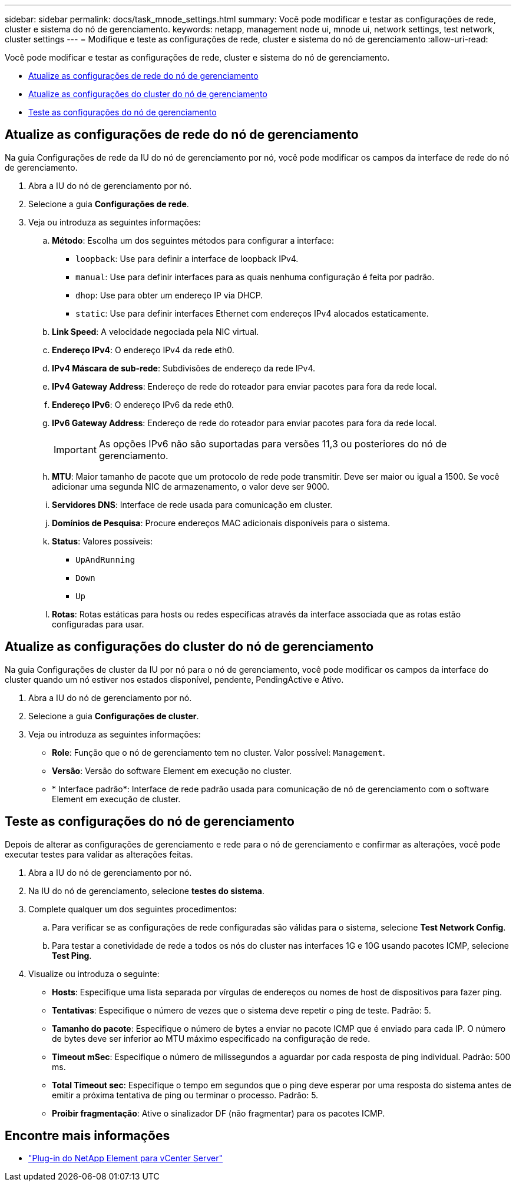---
sidebar: sidebar 
permalink: docs/task_mnode_settings.html 
summary: Você pode modificar e testar as configurações de rede, cluster e sistema do nó de gerenciamento. 
keywords: netapp, management node ui, mnode ui, network settings, test network, cluster settings 
---
= Modifique e teste as configurações de rede, cluster e sistema do nó de gerenciamento
:allow-uri-read: 


[role="lead"]
Você pode modificar e testar as configurações de rede, cluster e sistema do nó de gerenciamento.

* <<Atualize as configurações de rede do nó de gerenciamento>>
* <<Atualize as configurações do cluster do nó de gerenciamento>>
* <<Teste as configurações do nó de gerenciamento>>




== Atualize as configurações de rede do nó de gerenciamento

Na guia Configurações de rede da IU do nó de gerenciamento por nó, você pode modificar os campos da interface de rede do nó de gerenciamento.

. Abra a IU do nó de gerenciamento por nó.
. Selecione a guia *Configurações de rede*.
. Veja ou introduza as seguintes informações:
+
.. *Método*: Escolha um dos seguintes métodos para configurar a interface:
+
*** `loopback`: Use para definir a interface de loopback IPv4.
*** `manual`: Use para definir interfaces para as quais nenhuma configuração é feita por padrão.
*** `dhop`: Use para obter um endereço IP via DHCP.
*** `static`: Use para definir interfaces Ethernet com endereços IPv4 alocados estaticamente.


.. *Link Speed*: A velocidade negociada pela NIC virtual.
.. *Endereço IPv4*: O endereço IPv4 da rede eth0.
.. *IPv4 Máscara de sub-rede*: Subdivisões de endereço da rede IPv4.
.. *IPv4 Gateway Address*: Endereço de rede do roteador para enviar pacotes para fora da rede local.
.. *Endereço IPv6*: O endereço IPv6 da rede eth0.
.. *IPv6 Gateway Address*: Endereço de rede do roteador para enviar pacotes para fora da rede local.
+

IMPORTANT: As opções IPv6 não são suportadas para versões 11,3 ou posteriores do nó de gerenciamento.

.. *MTU*: Maior tamanho de pacote que um protocolo de rede pode transmitir. Deve ser maior ou igual a 1500. Se você adicionar uma segunda NIC de armazenamento, o valor deve ser 9000.
.. *Servidores DNS*: Interface de rede usada para comunicação em cluster.
.. *Domínios de Pesquisa*: Procure endereços MAC adicionais disponíveis para o sistema.
.. *Status*: Valores possíveis:
+
*** `UpAndRunning`
*** `Down`
*** `Up`


.. *Rotas*: Rotas estáticas para hosts ou redes específicas através da interface associada que as rotas estão configuradas para usar.






== Atualize as configurações do cluster do nó de gerenciamento

Na guia Configurações de cluster da IU por nó para o nó de gerenciamento, você pode modificar os campos da interface do cluster quando um nó estiver nos estados disponível, pendente, PendingActive e Ativo.

. Abra a IU do nó de gerenciamento por nó.
. Selecione a guia *Configurações de cluster*.
. Veja ou introduza as seguintes informações:
+
** *Role*: Função que o nó de gerenciamento tem no cluster. Valor possível: `Management`.
** *Versão*: Versão do software Element em execução no cluster.
** * Interface padrão*: Interface de rede padrão usada para comunicação de nó de gerenciamento com o software Element em execução de cluster.






== Teste as configurações do nó de gerenciamento

Depois de alterar as configurações de gerenciamento e rede para o nó de gerenciamento e confirmar as alterações, você pode executar testes para validar as alterações feitas.

. Abra a IU do nó de gerenciamento por nó.
. Na IU do nó de gerenciamento, selecione *testes do sistema*.
. Complete qualquer um dos seguintes procedimentos:
+
.. Para verificar se as configurações de rede configuradas são válidas para o sistema, selecione *Test Network Config*.
.. Para testar a conetividade de rede a todos os nós do cluster nas interfaces 1G e 10G usando pacotes ICMP, selecione *Test Ping*.


. Visualize ou introduza o seguinte:
+
** *Hosts*: Especifique uma lista separada por vírgulas de endereços ou nomes de host de dispositivos para fazer ping.
** *Tentativas*: Especifique o número de vezes que o sistema deve repetir o ping de teste. Padrão: 5.
** *Tamanho do pacote*: Especifique o número de bytes a enviar no pacote ICMP que é enviado para cada IP. O número de bytes deve ser inferior ao MTU máximo especificado na configuração de rede.
** *Timeout mSec*: Especifique o número de milissegundos a aguardar por cada resposta de ping individual. Padrão: 500 ms.
** *Total Timeout sec*: Especifique o tempo em segundos que o ping deve esperar por uma resposta do sistema antes de emitir a próxima tentativa de ping ou terminar o processo. Padrão: 5.
** *Proibir fragmentação*: Ative o sinalizador DF (não fragmentar) para os pacotes ICMP.




[discrete]
== Encontre mais informações

* https://docs.netapp.com/us-en/vcp/index.html["Plug-in do NetApp Element para vCenter Server"^]

